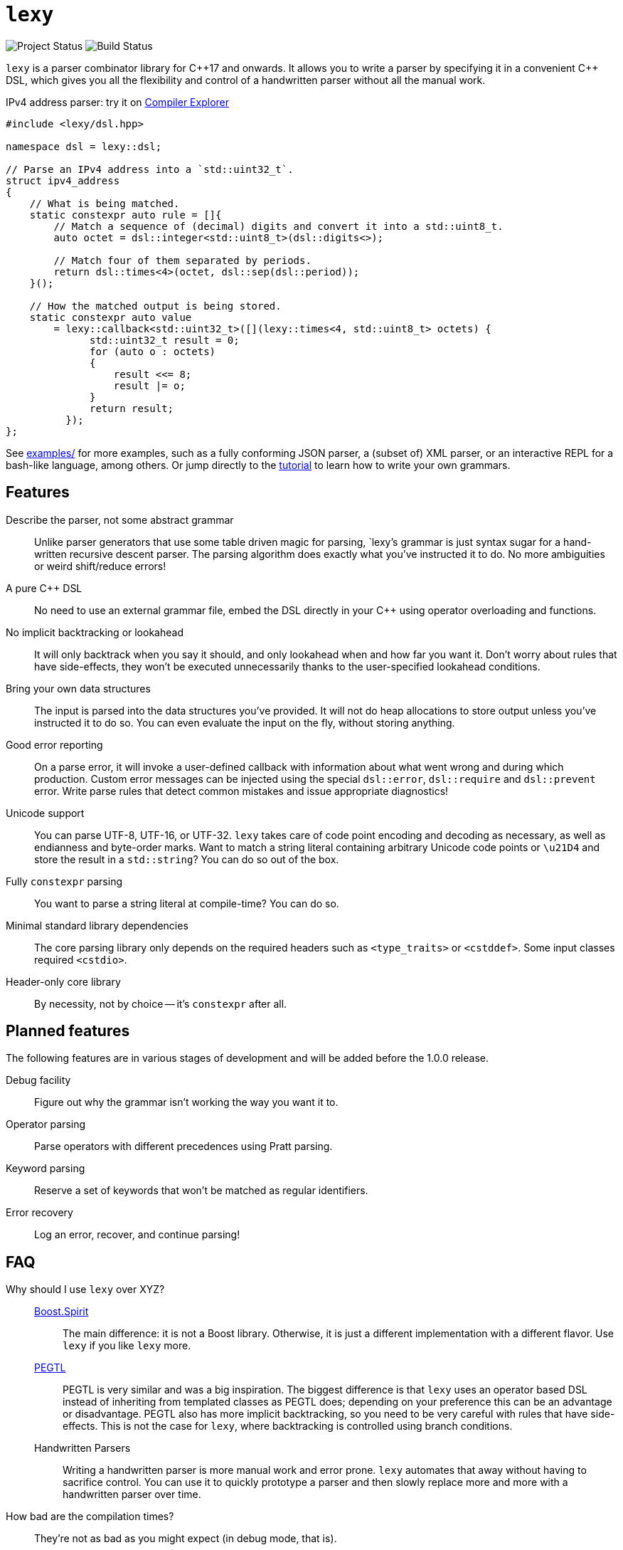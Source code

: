 = `lexy`

image:https://img.shields.io/endpoint?url=https%3A%2F%2Fwww.jonathanmueller.dev%2Fproject%2Flexy%2Findex.json[Project Status]
image:https://github.com/foonathan/lexy/workflows/Build%20and%20Test/badge.svg[Build Status]

`lexy` is a parser combinator library for {cpp}17 and onwards.
It allows you to write a parser by specifying it in a convenient {cpp} DSL,
which gives you all the flexibility and control of a handwritten parser without all the manual work.

.IPv4 address parser: try it on https://godbolt.org/z/z1Pfaq[Compiler Explorer]
[source,cpp]
----
#include <lexy/dsl.hpp>

namespace dsl = lexy::dsl;

// Parse an IPv4 address into a `std::uint32_t`.
struct ipv4_address
{
    // What is being matched.
    static constexpr auto rule = []{
        // Match a sequence of (decimal) digits and convert it into a std::uint8_t.
        auto octet = dsl::integer<std::uint8_t>(dsl::digits<>);

        // Match four of them separated by periods.
        return dsl::times<4>(octet, dsl::sep(dsl::period));
    }();

    // How the matched output is being stored.
    static constexpr auto value
        = lexy::callback<std::uint32_t>([](lexy::times<4, std::uint8_t> octets) {
              std::uint32_t result = 0;
              for (auto o : octets)
              {
                  result <<= 8;
                  result |= o;
              }
              return result;
          });
};
----

See https://github.com/foonathan/lexy/tree/main/examples[examples/] for more examples, such as a fully conforming JSON parser,
a (subset of) XML parser, or an interactive REPL for a bash-like language, among others.
Or jump directly to the https://foonathan.net/lexy/tutorial.html[tutorial] to learn how to write your own grammars.

== Features

Describe the parser, not some abstract grammar::
  Unlike parser generators that use some table driven magic for parsing, `lexy`'s grammar is just syntax sugar for a hand-written recursive descent parser.
  The parsing algorithm does exactly what you've instructed it to do.
  No more ambiguities or weird shift/reduce errors!

A pure {cpp} DSL::
  No need to use an external grammar file, embed the DSL directly in your {cpp} using operator overloading and functions.

No implicit backtracking or lookahead::
  It will only backtrack when you say it should, and only lookahead when and how far you want it.
  Don't worry about rules that have side-effects, they won't be executed unnecessarily thanks to the user-specified lookahead conditions.

Bring your own data structures::
  The input is parsed into the data structures you've provided.
  It will not do heap allocations to store output unless you've instructed it to do so.
  You can even evaluate the input on the fly, without storing anything.

Good error reporting::
  On a parse error, it will invoke a user-defined callback with information about what went wrong and during which production.
  Custom error messages can be injected using the special `dsl::error`, `dsl::require` and `dsl::prevent` error.
  Write parse rules that detect common mistakes and issue appropriate diagnostics!

Unicode support::
  You can parse UTF-8, UTF-16, or UTF-32.
  `lexy` takes care of code point encoding and decoding as necessary, as well as endianness and byte-order marks.
  Want to match a string literal containing arbitrary Unicode code points or `\u21D4` and store the result in a `std::string`?
  You can do so out of the box.

Fully `constexpr` parsing::
  You want to parse a string literal at compile-time? You can do so.

Minimal standard library dependencies::
  The core parsing library only depends on the required headers such as `<type_traits>` or `<cstddef>`.
  Some input classes required `<cstdio>`.

Header-only core library::
  By necessity, not by choice -- it's `constexpr` after all.

== Planned features

The following features are in various stages of development and will be added before the 1.0.0 release.

Debug facility::
  Figure out why the grammar isn't working the way you want it to.

Operator parsing::
  Parse operators with different precedences using Pratt parsing.

Keyword parsing::
  Reserve a set of keywords that won't be matched as regular identifiers.

Error recovery::
  Log an error, recover, and continue parsing!

== FAQ

Why should I use `lexy` over XYZ?::
  http://boost-spirit.com/home/[Boost.Spirit]:::
    The main difference: it is not a Boost library.
    Otherwise, it is just a different implementation with a different flavor.
    Use `lexy` if you like `lexy` more.
  https://github.com/taocpp/PEGTL[PEGTL]:::
    PEGTL is very similar and was a big inspiration.
    The biggest difference is that `lexy` uses an operator based DSL instead of inheriting from templated classes as PEGTL does;
    depending on your preference this can be an advantage or disadvantage.
    PEGTL also has more implicit backtracking, so you need to be very careful with rules that have side-effects.
    This is not the case for `lexy`, where backtracking is controlled using branch conditions.
  Handwritten Parsers:::
    Writing a handwritten parser is more manual work and error prone.
    `lexy` automates that away without having to sacrifice control.
    You can use it to quickly prototype a parser and then slowly replace more and more with a handwritten parser over time.

How bad are the compilation times?::
They're not as bad as you might expect (in debug mode, that is).
+
Compiling the example JSON parser with any of the lexy specific things removed,
i.e. just the datastructure built using `std::variant` and `std::map`, takes about one second one my machine.
The entire parser takes about two seconds if you disable force inline on the parse productions.
With force inline, it takes about five seconds.
+
Compile time benchmarks and optimizations are planned.
Keep in mind, that you can fully isolate `lexy` in a single translation unit that only needs to be touched when you change the parser.

How bad are the {cpp} error messages if you mess something up?::
  They're certainly worse than the error message `lexy` gives you.
  The big problem here is that the first line gives you the error, followed by dozens of template instantiations, which end at your `lexy::parse` call.
  Besides providing an external tool to filter those error messages, there is nothing I can do about that.

How fast is it?::
  The library is currently not optimized and does not feature benchmarks.
  However, as it just parses what you specify, performance should be comparable to the corresponding hand-written parser.
  In preliminary benchmarks, I can validate JSON in ~400MB/s.

Why is it called lexy?::
  I previously had a tokenizer library called `foonathan/lex`.
  I've tried adding a parser to it, but found that the line between pure tokenization and parsing has become increasingly blurred.
  `lexy` is a re-imagination on of the parser I've added to `foonathan/lex`, and I've simply kept a similar name.

== Building

The library uses CMake as its build system.
Simply put it somewhere and use `add_subdirectory()` to make the following targets available

`foonathan::lexy::core`::
  This target is required.
  It is an `INTERFACE` target that sets the required include path and {cpp} standard flags.
`foonathan::lexy::file`::
  Link to this library if you want to use the (not header only) `lexy::read_file()` functionality.
`foonathan::lexy`::
  Umbrella target that links to all other targets.

Configuration is supported by providing a `lexy_user_config.hpp` somewhere in the include search path,
or setting the `LEXY_USER_CONFIG_HEADER` CMake option to a header path.
This header can then override many of the detections in `lexy/_detail/config.hpp`.
Refer to that header for details.

The library is continuously tested on GCC 8 or higher, clang 6 or higher, as well as clang-cl.
It requires {cpp}17 support, but works best with {cpp}20.
Building the tests with MSVC fails, but simple examples might work.
If you want to use it on Windows, it is recommended to use clang-cl instead.

== Documentation

* https://foonathan.net/lexy/tutorial.html[Tutorial]
* https://foonathan.net/lexy/reference.html[Reference]


